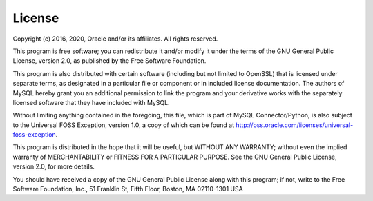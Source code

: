 License
=======

Copyright (c) 2016, 2020, Oracle and/or its affiliates. All rights reserved.

This program is free software; you can redistribute it and/or modify
it under the terms of the GNU General Public License, version 2.0, as
published by the Free Software Foundation.

This program is also distributed with certain software (including
but not limited to OpenSSL) that is licensed under separate terms,
as designated in a particular file or component or in included license
documentation.  The authors of MySQL hereby grant you an
additional permission to link the program and your derivative works
with the separately licensed software that they have included with
MySQL.

Without limiting anything contained in the foregoing, this file,
which is part of MySQL Connector/Python, is also subject to the
Universal FOSS Exception, version 1.0, a copy of which can be found at
http://oss.oracle.com/licenses/universal-foss-exception.

This program is distributed in the hope that it will be useful, but
WITHOUT ANY WARRANTY; without even the implied warranty of
MERCHANTABILITY or FITNESS FOR A PARTICULAR PURPOSE.
See the GNU General Public License, version 2.0, for more details.

You should have received a copy of the GNU General Public License
along with this program; if not, write to the Free Software Foundation, Inc.,
51 Franklin St, Fifth Floor, Boston, MA 02110-1301  USA
